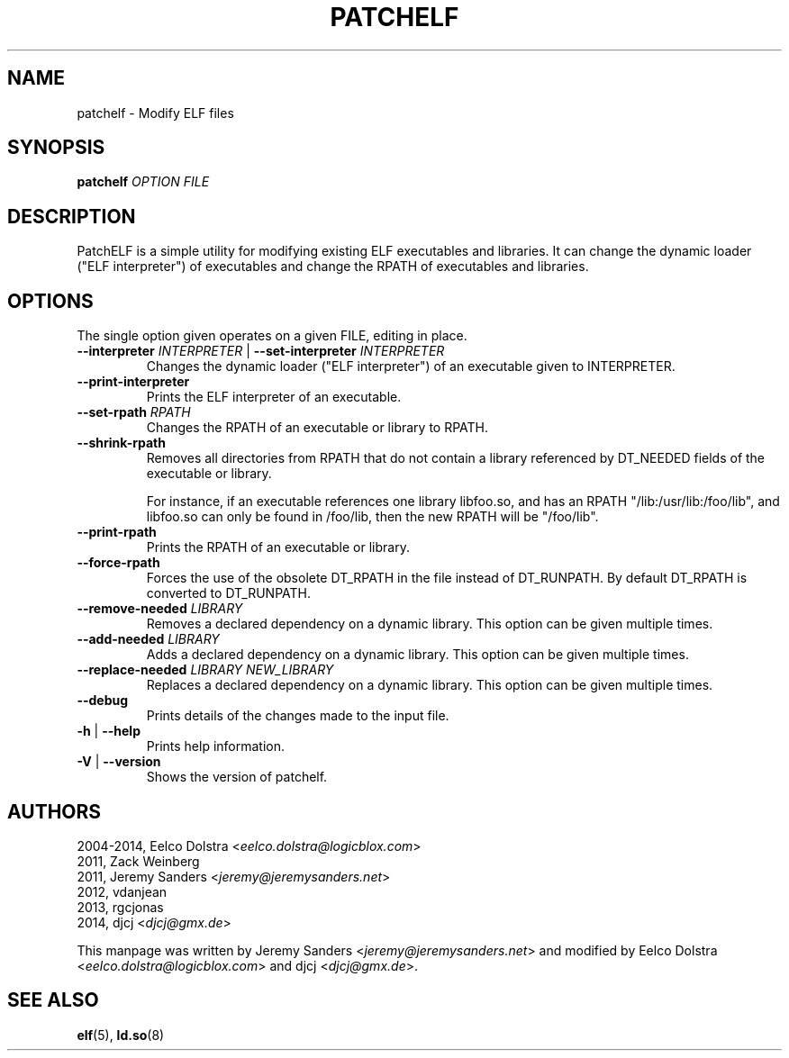 .\" Process this file with
.\" groff -man -Tascii foo.1
.\"
.TH PATCHELF "1" "MARCH 2014" "0.8" "User Manuals"
.SH NAME
patchelf - Modify ELF files

.SH SYNOPSIS
.B patchelf \fIOPTION FILE

.SH DESCRIPTION

PatchELF is a simple utility for modifying existing ELF executables
and libraries.  It can change the dynamic loader ("ELF interpreter")
of executables and change the RPATH of executables and libraries.

.SH OPTIONS

The single option given operates on a given FILE, editing in place.

.IP "\fB--interpreter \fIINTERPRETER\fR | \fB--set-interpreter \fIINTERPRETER"
Changes the dynamic loader ("ELF interpreter") of an executable given
to INTERPRETER.

.IP "\fB--print-interpreter"
Prints the ELF interpreter of an executable.

.IP "\fB--set-rpath \fIRPATH"
Changes the RPATH of an executable or library to RPATH.

.IP "\fB--shrink-rpath"
Removes all directories from RPATH that do not contain a
library referenced by DT_NEEDED fields of the executable or library.

For instance, if an executable references one library libfoo.so, and
has an RPATH "/lib:/usr/lib:/foo/lib", and libfoo.so can only be found
in /foo/lib, then the new RPATH will be "/foo/lib".

.IP "\fB--print-rpath"
Prints the RPATH of an executable or library.

.IP "\fB--force-rpath"
Forces the use of the obsolete DT_RPATH in the file instead of
DT_RUNPATH. By default DT_RPATH is converted to DT_RUNPATH.

.IP "\fB--remove-needed \fILIBRARY"
Removes a declared dependency on a dynamic library. This option can
be given multiple times.

.IP "\fB--add-needed \fILIBRARY"
Adds a declared dependency on a dynamic library. This option can
be given multiple times.

.IP "\fB--replace-needed \fILIBRARY NEW_LIBRARY"
Replaces a declared dependency on a dynamic library. This option can
be given multiple times.

.IP "\fB--debug"
Prints details of the changes made to the input file.

.IP "\fB\-h \fR|\fB \--help"
Prints help information.

.IP "\fB\-V \fR|\fB \--version"
Shows the version of patchelf.

.SH AUTHORS
2004-2014, Eelco Dolstra <\fIeelco.dolstra@logicblox.com\fR>
.br
     2011, Zack Weinberg
.br
     2011, Jeremy Sanders <\fIjeremy@jeremysanders.net\fR>
.br
     2012, vdanjean
.br
     2013, rgcjonas
.br
     2014, djcj <\fIdjcj@gmx.de\fR>
.PP
This manpage was written by Jeremy Sanders <\fIjeremy@jeremysanders.net\fR>
and modified by Eelco Dolstra <\fIeelco.dolstra@logicblox.com\fR>
and djcj <\fIdjcj@gmx.de\fR>.

.SH "SEE ALSO"
.BR elf (5),
.BR ld.so (8)
